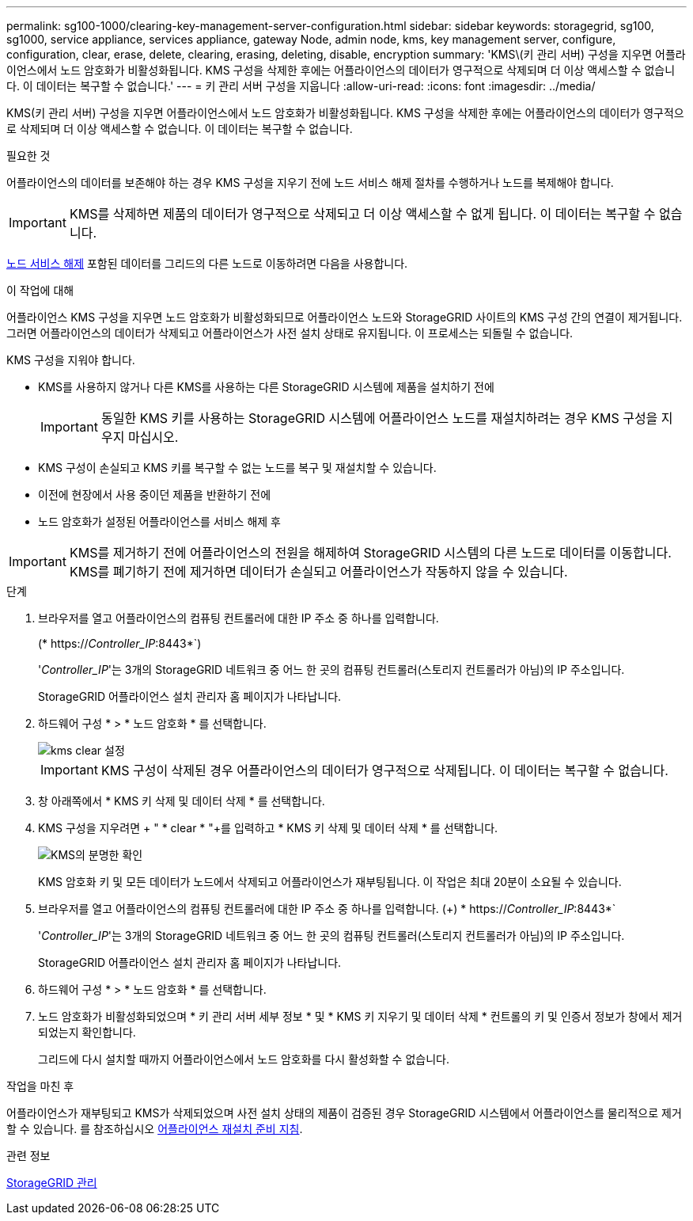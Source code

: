 ---
permalink: sg100-1000/clearing-key-management-server-configuration.html 
sidebar: sidebar 
keywords: storagegrid, sg100, sg1000, service appliance, services appliance, gateway Node, admin node, kms, key management server, configure, configuration, clear, erase, delete, clearing, erasing, deleting, disable, encryption 
summary: 'KMS\(키 관리 서버) 구성을 지우면 어플라이언스에서 노드 암호화가 비활성화됩니다. KMS 구성을 삭제한 후에는 어플라이언스의 데이터가 영구적으로 삭제되며 더 이상 액세스할 수 없습니다. 이 데이터는 복구할 수 없습니다.' 
---
= 키 관리 서버 구성을 지웁니다
:allow-uri-read: 
:icons: font
:imagesdir: ../media/


[role="lead"]
KMS(키 관리 서버) 구성을 지우면 어플라이언스에서 노드 암호화가 비활성화됩니다. KMS 구성을 삭제한 후에는 어플라이언스의 데이터가 영구적으로 삭제되며 더 이상 액세스할 수 없습니다. 이 데이터는 복구할 수 없습니다.

.필요한 것
어플라이언스의 데이터를 보존해야 하는 경우 KMS 구성을 지우기 전에 노드 서비스 해제 절차를 수행하거나 노드를 복제해야 합니다.


IMPORTANT: KMS를 삭제하면 제품의 데이터가 영구적으로 삭제되고 더 이상 액세스할 수 없게 됩니다. 이 데이터는 복구할 수 없습니다.

xref:../maintain/grid-node-decommissioning.adoc[노드 서비스 해제] 포함된 데이터를 그리드의 다른 노드로 이동하려면 다음을 사용합니다.

.이 작업에 대해
어플라이언스 KMS 구성을 지우면 노드 암호화가 비활성화되므로 어플라이언스 노드와 StorageGRID 사이트의 KMS 구성 간의 연결이 제거됩니다. 그러면 어플라이언스의 데이터가 삭제되고 어플라이언스가 사전 설치 상태로 유지됩니다. 이 프로세스는 되돌릴 수 없습니다.

KMS 구성을 지워야 합니다.

* KMS를 사용하지 않거나 다른 KMS를 사용하는 다른 StorageGRID 시스템에 제품을 설치하기 전에
+

IMPORTANT: 동일한 KMS 키를 사용하는 StorageGRID 시스템에 어플라이언스 노드를 재설치하려는 경우 KMS 구성을 지우지 마십시오.

* KMS 구성이 손실되고 KMS 키를 복구할 수 없는 노드를 복구 및 재설치할 수 있습니다.
* 이전에 현장에서 사용 중이던 제품을 반환하기 전에
* 노드 암호화가 설정된 어플라이언스를 서비스 해제 후



IMPORTANT: KMS를 제거하기 전에 어플라이언스의 전원을 해제하여 StorageGRID 시스템의 다른 노드로 데이터를 이동합니다. KMS를 폐기하기 전에 제거하면 데이터가 손실되고 어플라이언스가 작동하지 않을 수 있습니다.

.단계
. 브라우저를 열고 어플라이언스의 컴퓨팅 컨트롤러에 대한 IP 주소 중 하나를 입력합니다.
+
(* https://_Controller_IP_:8443*`)

+
'_Controller_IP_'는 3개의 StorageGRID 네트워크 중 어느 한 곳의 컴퓨팅 컨트롤러(스토리지 컨트롤러가 아님)의 IP 주소입니다.

+
StorageGRID 어플라이언스 설치 관리자 홈 페이지가 나타납니다.

. 하드웨어 구성 * > * 노드 암호화 * 를 선택합니다.
+
image::../media/clear_kms.png[kms clear 설정]

+

IMPORTANT: KMS 구성이 삭제된 경우 어플라이언스의 데이터가 영구적으로 삭제됩니다. 이 데이터는 복구할 수 없습니다.

. 창 아래쪽에서 * KMS 키 삭제 및 데이터 삭제 * 를 선택합니다.
. KMS 구성을 지우려면 + " * clear * "+를 입력하고 * KMS 키 삭제 및 데이터 삭제 * 를 선택합니다.
+
image::../media/fde_disable_confirmation.png[KMS의 분명한 확인]

+
KMS 암호화 키 및 모든 데이터가 노드에서 삭제되고 어플라이언스가 재부팅됩니다. 이 작업은 최대 20분이 소요될 수 있습니다.

. 브라우저를 열고 어플라이언스의 컴퓨팅 컨트롤러에 대한 IP 주소 중 하나를 입력합니다. (+) * https://_Controller_IP_:8443*`
+
'_Controller_IP_'는 3개의 StorageGRID 네트워크 중 어느 한 곳의 컴퓨팅 컨트롤러(스토리지 컨트롤러가 아님)의 IP 주소입니다.

+
StorageGRID 어플라이언스 설치 관리자 홈 페이지가 나타납니다.

. 하드웨어 구성 * > * 노드 암호화 * 를 선택합니다.
. 노드 암호화가 비활성화되었으며 * 키 관리 서버 세부 정보 * 및 * KMS 키 지우기 및 데이터 삭제 * 컨트롤의 키 및 인증서 정보가 창에서 제거되었는지 확인합니다.
+
그리드에 다시 설치할 때까지 어플라이언스에서 노드 암호화를 다시 활성화할 수 없습니다.



.작업을 마친 후
어플라이언스가 재부팅되고 KMS가 삭제되었으며 사전 설치 상태의 제품이 검증된 경우 StorageGRID 시스템에서 어플라이언스를 물리적으로 제거할 수 있습니다. 를 참조하십시오 xref:../maintain/preparing-appliance-for-reinstallation-platform-replacement-only.adoc[어플라이언스 재설치 준비 지침].

.관련 정보
xref:../admin/index.adoc[StorageGRID 관리]
